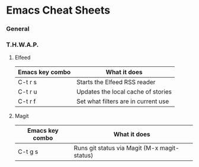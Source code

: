 * Emacs Cheat Sheets

*** General

*** T.H.W.A.P.

**** Elfeed

| Emacs key combo | What it does                        |
|-----------------+-------------------------------------|
| C-t r s         | Starts the Elfeed RSS reader        |
| C-t r u         | Updates the local cache of stories  |
| C-t r f         | Set what filters are in current use |

**** Magit

| Emacs key combo | What it does                                 |
|-----------------+----------------------------------------------+
| C-t g s         | Runs git status via Magit (M-x magit-status) |

